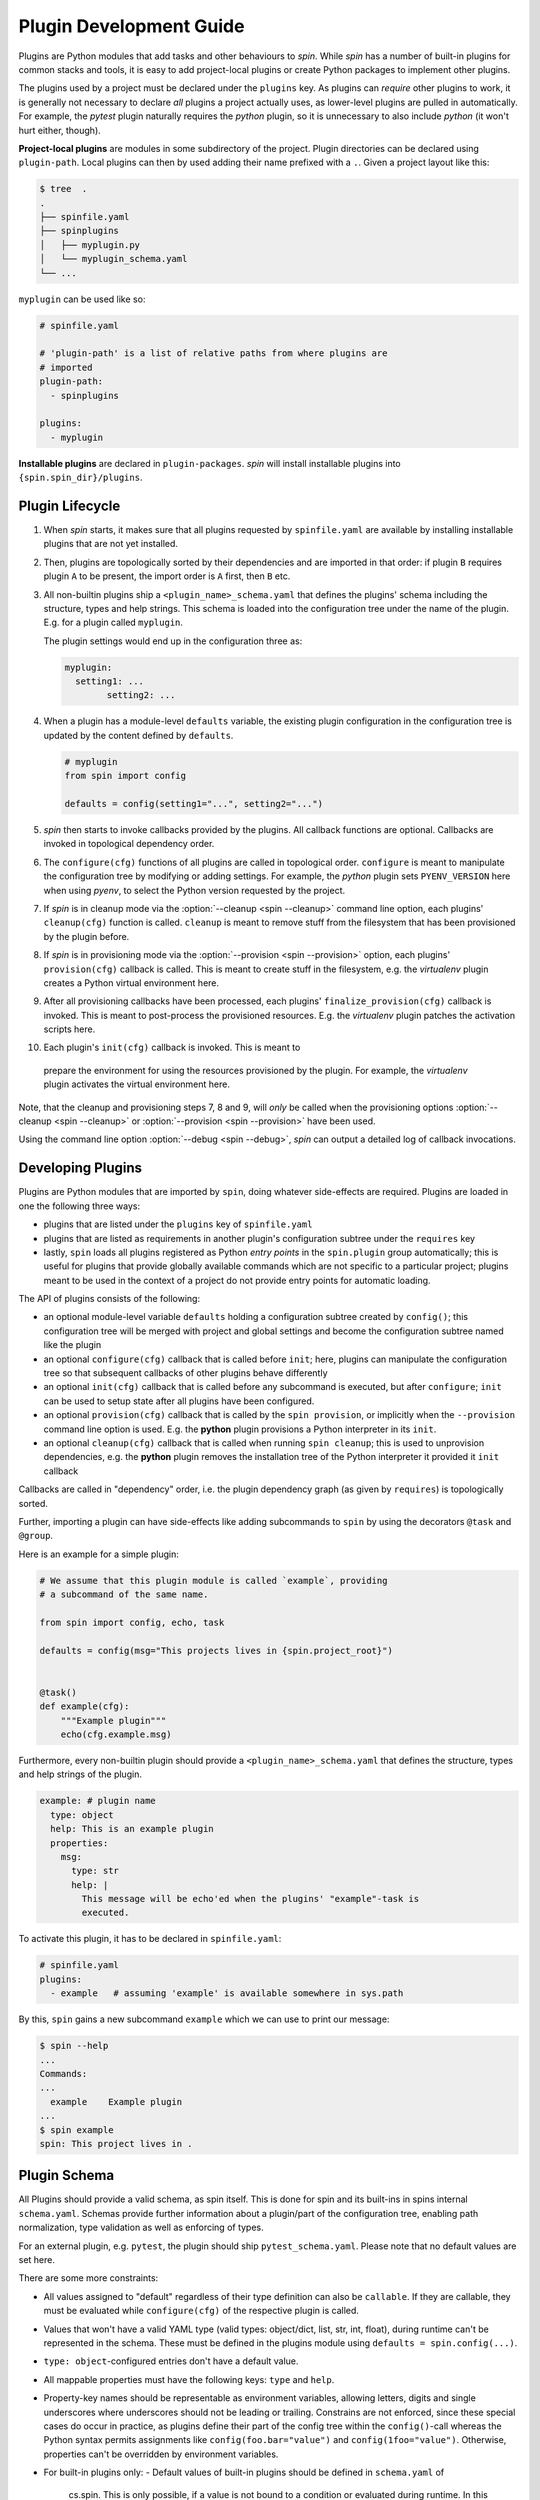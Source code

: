 ==========================
 Plugin Development Guide
==========================

Plugins are Python modules that add tasks and other behaviours to
`spin`. While `spin` has a number of built-in plugins for common
stacks and tools, it is easy to add project-local plugins or create
Python packages to implement other plugins.

The plugins used by a project must be declared under the ``plugins``
key. As plugins can *require* other plugins to work, it is generally
not necessary to declare *all* plugins a project actually uses, as
lower-level plugins are pulled in automatically. For example, the
`pytest` plugin naturally requires the `python` plugin, so it is
unnecessary to also include `python` (it won't hurt either, though).

**Project-local plugins** are modules in some subdirectory of the
project. Plugin directories can be declared using ``plugin-path``.
Local plugins can then by used adding their name prefixed with a
``.``. Given a project layout like this:

.. code-block:: console

   $ tree  .
   .
   ├── spinfile.yaml
   ├── spinplugins
   │   ├── myplugin.py
   │   └── myplugin_schema.yaml
   └── ...

``myplugin`` can be used like so:

.. code-block:: yaml

   # spinfile.yaml

   # 'plugin-path' is a list of relative paths from where plugins are
   # imported
   plugin-path:
     - spinplugins

   plugins:
     - myplugin

**Installable plugins** are declared in ``plugin-packages``. `spin`
will install installable plugins into ``{spin.spin_dir}/plugins``.


Plugin Lifecycle
================

1. When `spin` starts, it makes sure that all plugins requested by
   ``spinfile.yaml`` are available by installing installable plugins that
   are not yet installed.

2. Then, plugins are topologically sorted by their dependencies and
   are imported in that order: if plugin ``B`` requires plugin ``A``
   to be present, the import order is ``A`` first, then ``B`` etc.

3. All non-builtin plugins ship a ``<plugin_name>_schema.yaml`` that defines the
   plugins' schema including the structure, types and help strings. This schema
   is loaded into the configuration tree under the name of the plugin. E.g. for
   a plugin called ``myplugin``.

   The plugin settings would end up in the configuration three as:

   .. code-block:: yaml

      myplugin:
        setting1: ...
	      setting2: ...

4. When a plugin has a module-level ``defaults`` variable, the existing plugin
   configuration in the configuration tree is updated by the content defined by
   ``defaults``.

   .. code-block:: python

      # myplugin
      from spin import config

      defaults = config(setting1="...", setting2="...")

5. `spin` then starts to invoke callbacks provided by the plugins. All
   callback functions are optional. Callbacks are invoked in
   topological dependency order.

6. The ``configure(cfg)`` functions of all plugins are called in
   topological order. ``configure`` is meant to manipulate the
   configuration tree by modifying or adding settings. For example,
   the `python` plugin sets ``PYENV_VERSION`` here when using `pyenv`,
   to select the Python version requested by the project.

7. If `spin` is in cleanup mode via the :option:`--cleanup <spin
   --cleanup>` command line option, each plugins' ``cleanup(cfg)``
   function is called. ``cleanup`` is meant to remove stuff from the
   filesystem that has been provisioned by the plugin before.

8. If `spin` is in provisioning mode via the :option:`--provision
   <spin --provision>` option, each plugins' ``provision(cfg)``
   callback is called. This is meant to create stuff in the
   filesystem, e.g. the `virtualenv` plugin creates a Python virtual
   environment here.

9. After all provisioning callbacks have been processed, each plugins'
   ``finalize_provision(cfg)`` callback is invoked. This is meant to
   post-process the provisioned resources. E.g. the `virtualenv`
   plugin patches the activation scripts here.

10. Each plugin's ``init(cfg)`` callback is invoked. This is meant to
   prepare the environment for using the resources provisioned by the
   plugin. For example, the `virtualenv` plugin activates the virtual
   environment here.

Note, that the cleanup and provisioning steps 7, 8 and 9, will *only*
be called when the provisioning options :option:`--cleanup <spin
--cleanup>` or :option:`--provision <spin --provision>` have been
used.

.. FIXME: Check if that is correct:
Using the command line option :option:`--debug <spin --debug>`, `spin`
can output a detailed log of callback invocations.


Developing Plugins
==================

Plugins are Python modules that are imported by ``spin``, doing
whatever side-effects are required. Plugins are loaded in one the
following three ways:

* plugins that are listed under the ``plugins`` key of ``spinfile.yaml``

* plugins that are listed as requirements in another plugin's
  configuration subtree under the ``requires`` key

* lastly, ``spin`` loads all plugins registered as Python
  *entry points* in the ``spin.plugin`` group automatically; this is
  useful for plugins that provide globally available commands which
  are not specific to a particular project; plugins meant to be used
  in the context of a project do not provide entry points for automatic
  loading.


The API of plugins consists of the following:

* an optional module-level variable ``defaults`` holding a
  configuration subtree created by ``config()``; this configuration
  tree will be merged with project and global settings and become the
  configuration subtree named like the plugin

* an optional ``configure(cfg)`` callback that is called before
  ``init``; here, plugins can manipulate the configuration tree so
  that subsequent callbacks of other plugins behave differently

* an optional ``init(cfg)`` callback that is called before any
  subcommand is executed, but after ``configure``; ``init`` can be
  used to setup state after all plugins have been configured.

* an optional ``provision(cfg)`` callback that is called by the ``spin
  provision``, or implicitly when the ``--provision`` command line
  option is used. E.g. the **python** plugin provisions a Python
  interpreter in its ``init``.

* an optional ``cleanup(cfg)`` callback that is called when running
  ``spin cleanup``; this is used to unprovision dependencies, e.g. the
  **python** plugin removes the installation tree of the Python
  interpreter it provided it ``init`` callback

Callbacks are called in "dependency" order, i.e. the plugin dependency
graph (as given by ``requires``) is topologically sorted.

Further, importing a plugin can have side-effects like adding
subcommands to ``spin`` by using the decorators ``@task`` and
``@group``.

Here is an example for a simple plugin:

.. code-block:: python

   # We assume that this plugin module is called `example`, providing
   # a subcommand of the same name.

   from spin import config, echo, task

   defaults = config(msg="This projects lives in {spin.project_root}")


   @task()
   def example(cfg):
       """Example plugin"""
       echo(cfg.example.msg)

Furthermore, every non-builtin plugin should provide a
``<plugin_name>_schema.yaml`` that defines the structure, types and help strings
of the plugin.

.. code-block:: yaml

   example: # plugin name
     type: object
     help: This is an example plugin
     properties:
       msg:
         type: str
         help: |
           This message will be echo'ed when the plugins' "example"-task is
           executed.

To activate this plugin, it has to be declared in ``spinfile.yaml``:

.. code-block:: yaml

   # spinfile.yaml
   plugins:
     - example   # assuming 'example' is available somewhere in sys.path

By this, ``spin`` gains a new subcommand ``example`` which we can use
to print our message:

.. code-block:: console

   $ spin --help
   ...
   Commands:
   ...
     example    Example plugin
   ...
   $ spin example
   spin: This project lives in .

Plugin Schema
=============

All Plugins should provide a valid schema, as spin itself. This is done for spin
and its built-ins in spins internal ``schema.yaml``. Schemas provide further
information about a plugin/part of the configuration tree, enabling path
normalization, type validation as well as enforcing of types.

.. code-block:: yaml
   :linenos:
   :caption: Example: Excerpt from spins built-in ``schema.yaml``

   spin:
     type: object
     help: cs.spin's schema
     properties:
       spinfile:
         type: path
         help: Path to spinfile
         default: spinfile.yaml
       ...
       version:
         type: str
         help: The version of cs.spin that is being used.
         # No default value set, since the default is None anyways.

For an external plugin, e.g. ``pytest``, the plugin should ship
``pytest_schema.yaml``. Please note that no default values are set here.

.. code-block:: yaml
   :linenos:
   :caption: Example: Excerpt of a non-builtin plugin schema

   # pytest_schema.yaml
   pytest: # name of the plugin
     type: object
     help: This is the pytest plugin for cs.spin
     properties:
       requires:
         type: object
         help: |
            The pytest plugin requires several other plugins and packages to be
            installed.
         properties:
           spin:
             type: list
             help: The list of spin plugins that the pytest plugin depends on.
           python:
             type: list
             help: |
               The list of Python packages that the pytest plugin depends on.
       coverage:
         type: boolean
         help: Run the pytest plugin in coverage mode.
       opts:
         type: list
         help: |
            Optional options to pass to the pytest call when running the pytest
            task.
      ...

There are some more constraints:

- All values assigned to "default" regardless of their type definition can also
  be ``callable``. If they are callable, they must be evaluated while
  ``configure(cfg)`` of the respective plugin is called.
- Values that won't have a valid YAML type (valid types: object/dict, list, str,
  int, float), during runtime can't be represented in the schema. These must be
  defined in the plugins module using ``defaults = spin.config(...)``.
- ``type: object``-configured entries don't have a default value.
- All mappable properties must have the following keys: ``type`` and ``help``.
- Property-key names should be representable as environment variables, allowing
  letters, digits and single underscores where underscores should not be leading
  or trailing. Constrains are not enforced, since these special cases do occur
  in practice, as plugins define their part of the config tree within the
  ``config()``-call whereas the Python syntax permits assignments like
  ``config(foo.bar="value")`` and ``config(1foo="value")``. Otherwise,
  properties can't be overridden by environment variables.

- For built-in plugins only:
  - Default values of built-in plugins should be defined in ``schema.yaml`` of
    cs.spin. This is only possible, if a value is not bound to a condition or
    evaluated during runtime. In this case, the built-in plugin must make use of
    :py:func:`spin.config` and assign it to the plugins' defaults.
  - Default values that are initially ``None`` and will have a valid YAML type
    (object/dict, list, str, int, float) during runtime must not set a default
    value in schema.yaml.

- For non-builtin plugins only:
  - Default values for non-builtin plugins should be defined in the Python
    module of the plugin.
  - Default values that are initially ``None`` and will have a valid YAML type
    during runtime must set a default value of "" in
    ``<plugin_name>_schema.yaml`` in addition to ``defaults =
    config(key=None,...)`` in the plugins module.

Plugin API
==========

The API for plugin development is defined in :py:mod:`spin`. The
general idea is to keep plugin scripts short and tidy, similar to
shell scripts of commands in a Makefile. Thus, :py:mod:`spin` provides
simple, short-named Python function to do things like manipulating
files and running programs.

Arguments to spin APIs are automatically interpolated against
the configuration tree.

Here is a simple example of using the spin API:

.. code-block:: python
   :linenos:
   :caption: Basic Spin API usage

   from spin import cd, die, echo, exists, sh


   def meaningless_example():
       echo("This project is located in {spin.project_root}")
       with cd("{spin.project_root}"):
           # We can pass each argument to a command separately,
           # which saves us from quoting stuff correctly:
           sh("ls", "-l", "spinfile.yaml")

           # We can also simply use whole command lines:
           sh("echo {spin.project_root} > project_root.txt")

           if not exists("project_root.txt"):
               die("I didn't expect that!")


Files and Directories
---------------------

.. todo:: explain path.Path
